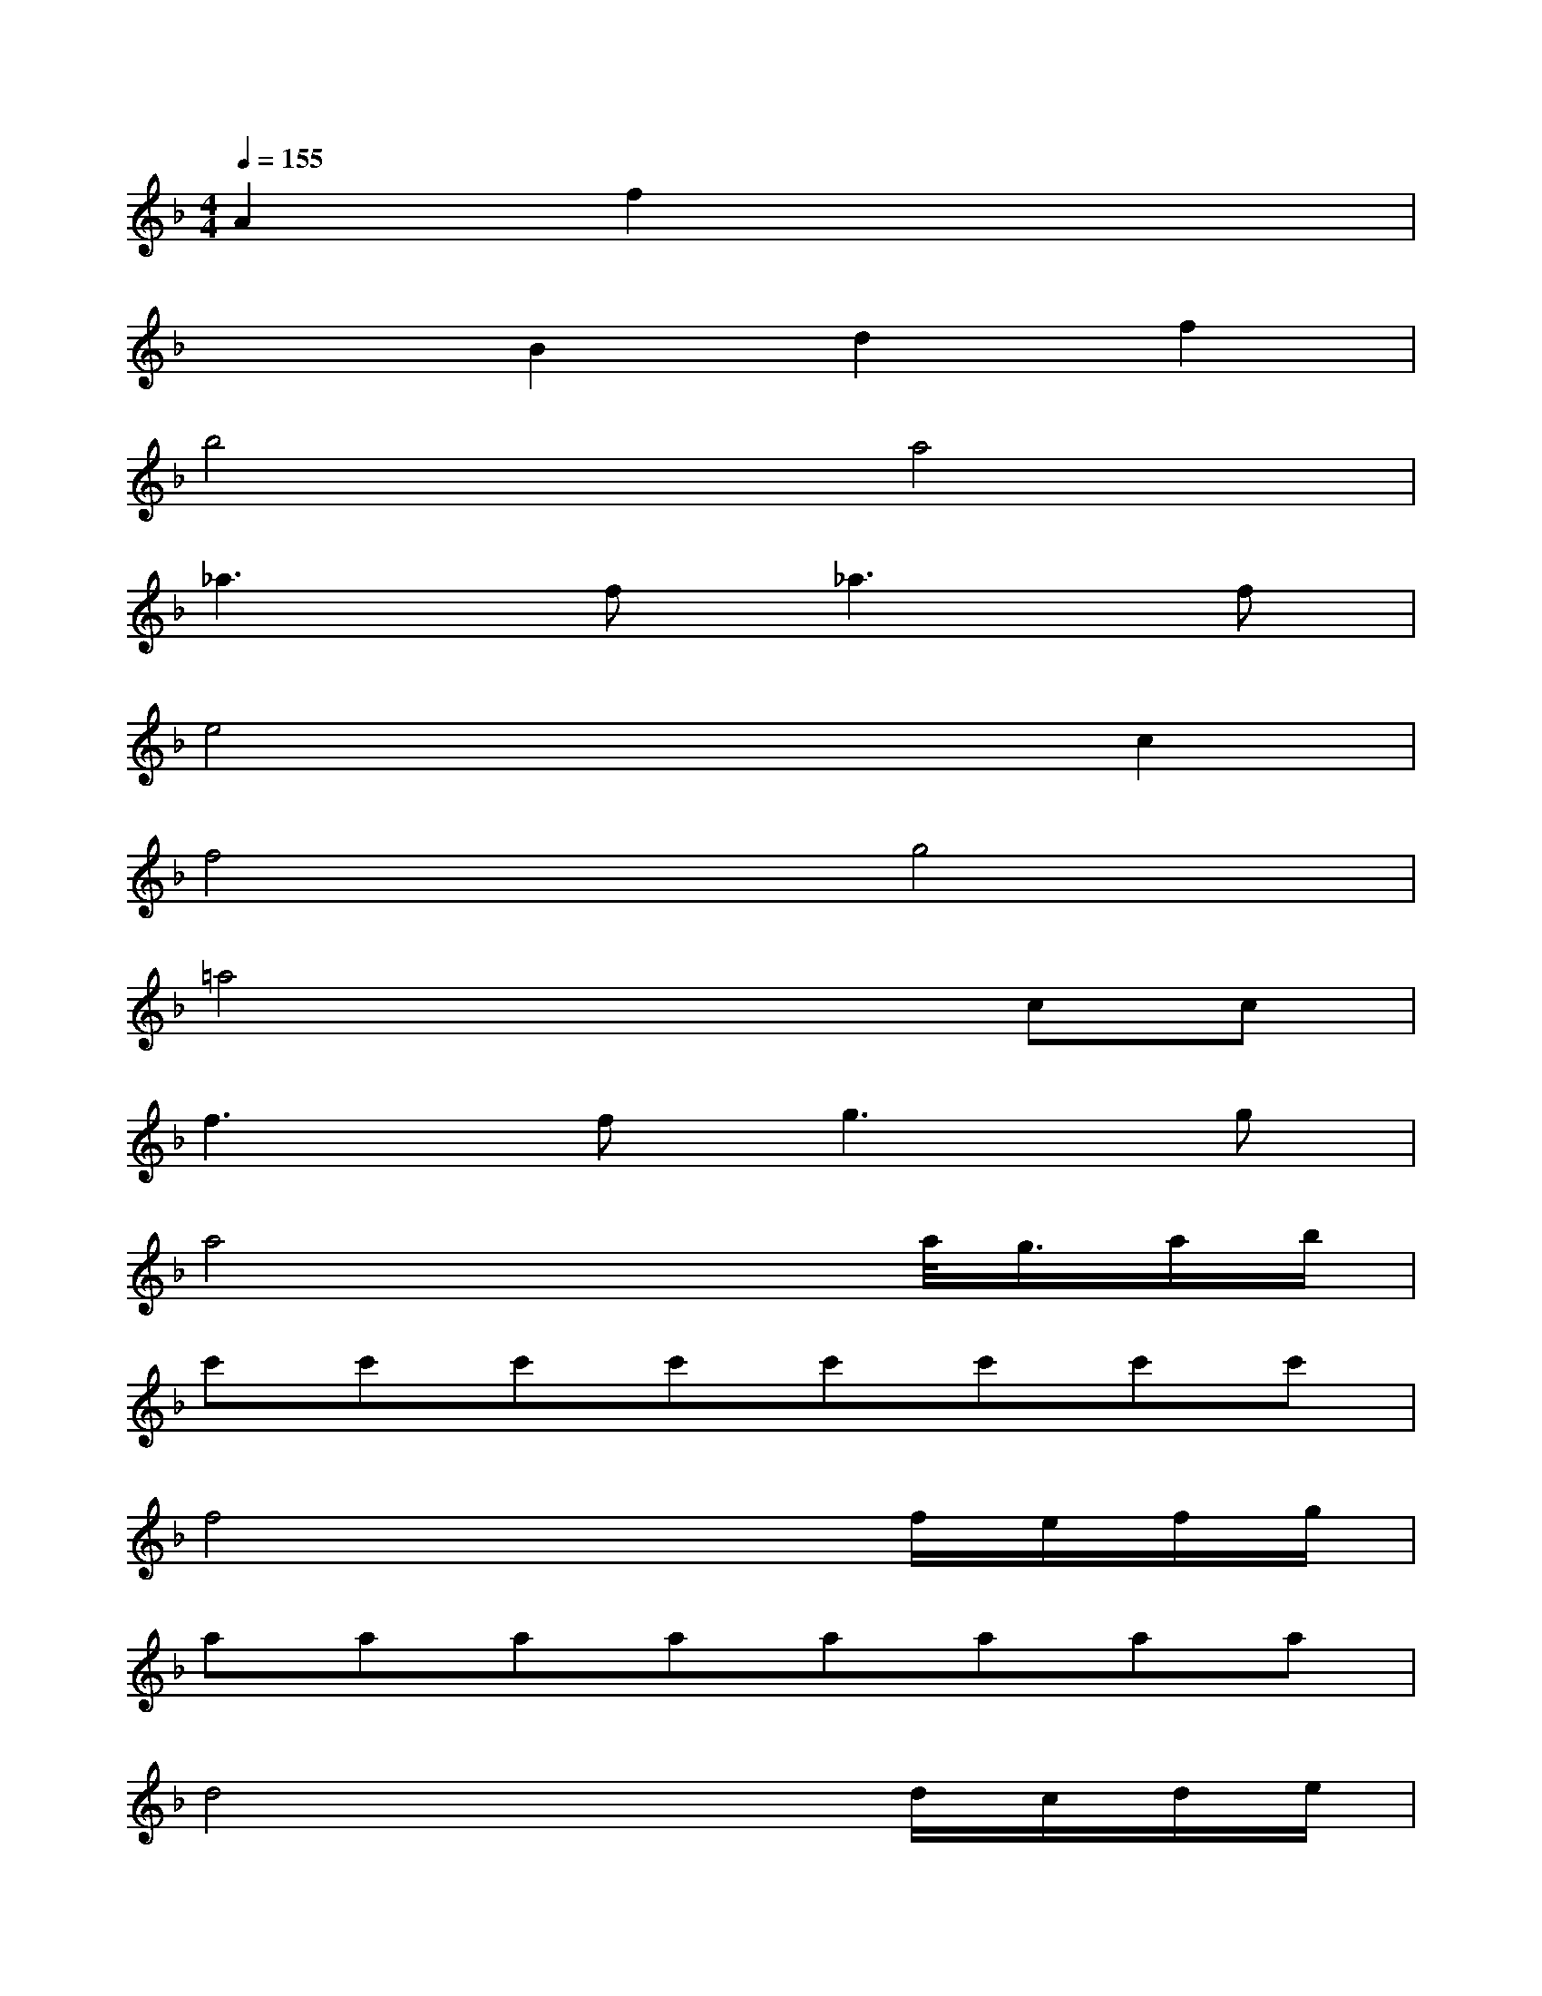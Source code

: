 X:1
T:
M:4/4
L:1/8
Q:1/4=155
K:F%1flats
V:1
A2f2x4|
x2B2d2f2|
b4a4|
_a3f2<_a2f|
e4x2c2|
f4g4|
=a4x2cc|
f3f2<g2g|
a4x2a/2<g/2a/2b/2|
c'c'c'c'c'c'c'c'|
f4x2f/2e/2f/2g/2|
aaaaaaaa|
d4x2d/2c/2d/2e/2|
fffcgggc|
afac'f'c'd'b|
c'fac'f'c'd'b